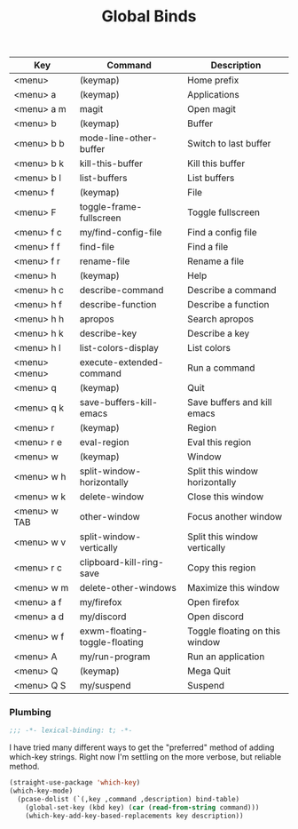 #+title: Global Binds
#+PROPERTY: header-args :mkdirp yes :tangle ~/.emacs.d/tangled/global-binds.el
#+name: bind-table
| Key              | Command                       | Description                    |
|------------------+-------------------------------+--------------------------------|
| <menu>           | (keymap)                      | Home prefix                    |
| <menu> a         | (keymap)                      | Applications                   |
| <menu> a m       | magit                         | Open magit                     |
| <menu> b         | (keymap)                      | Buffer                         |
| <menu> b b       | mode-line-other-buffer        | Switch to last buffer          |
| <menu> b k       | kill-this-buffer              | Kill this buffer               |
| <menu> b l       | list-buffers                  | List buffers                   |
| <menu> f         | (keymap)                      | File                           |
| <menu> F         | toggle-frame-fullscreen       | Toggle fullscreen              |
| <menu> f c       | my/find-config-file           | Find a config file             |
| <menu> f f       | find-file                     | Find a file                    |
| <menu> f r       | rename-file                   | Rename a file                  |
| <menu> h         | (keymap)                      | Help                           |
| <menu> h c       | describe-command              | Describe a command             |
| <menu> h f       | describe-function             | Describe a function            |
| <menu> h h       | apropos                       | Search apropos                 |
| <menu> h k       | describe-key                  | Describe a key                 |
| <menu> h l       | list-colors-display           | List colors                    |
| <menu> <menu>    | execute-extended-command      | Run a command                  |
| <menu> q         | (keymap)                      | Quit                           |
| <menu> q k       | save-buffers-kill-emacs       | Save buffers and kill emacs    |
| <menu> r         | (keymap)                      | Region                         |
| <menu> r e       | eval-region                   | Eval this region               |
| <menu> w         | (keymap)                      | Window                         |
| <menu> w h       | split-window-horizontally     | Split this window horizontally |
| <menu> w k       | delete-window                 | Close this window              |
| <menu> w TAB     | other-window                  | Focus another window           |
| <menu> w v       | split-window-vertically       | Split this window vertically   |
| <menu> r c       | clipboard-kill-ring-save      | Copy this region               |
| <menu> w m       | delete-other-windows          | Maximize this window           |
| <menu> a f       | my/firefox                    | Open firefox                   |
| <menu> a d       | my/discord                    | Open discord                   |
| <menu> w f       | exwm-floating-toggle-floating | Toggle floating on this window |
| <menu> A         | my/run-program                | Run an application             |
| <menu> Q         | (keymap)                      | Mega Quit                      |
| <menu> Q S       | my/suspend                    | Suspend                        |


*** Plumbing
#+BEGIN_SRC emacs-lisp
    ;;; -*- lexical-binding: t; -*-
#+END_SRC
  
I have tried many different ways to get the "preferred" method of adding which-key strings. Right now I'm settling on the more verbose, but reliable method.
#+begin_src emacs-lisp :var bind-table=bind-table :lexical yes :results none
  (straight-use-package 'which-key)
  (which-key-mode)
    (pcase-dolist (`(,key ,command ,description) bind-table)
      (global-set-key (kbd key) (car (read-from-string command)))
      (which-key-add-key-based-replacements key description))
#+end_src


